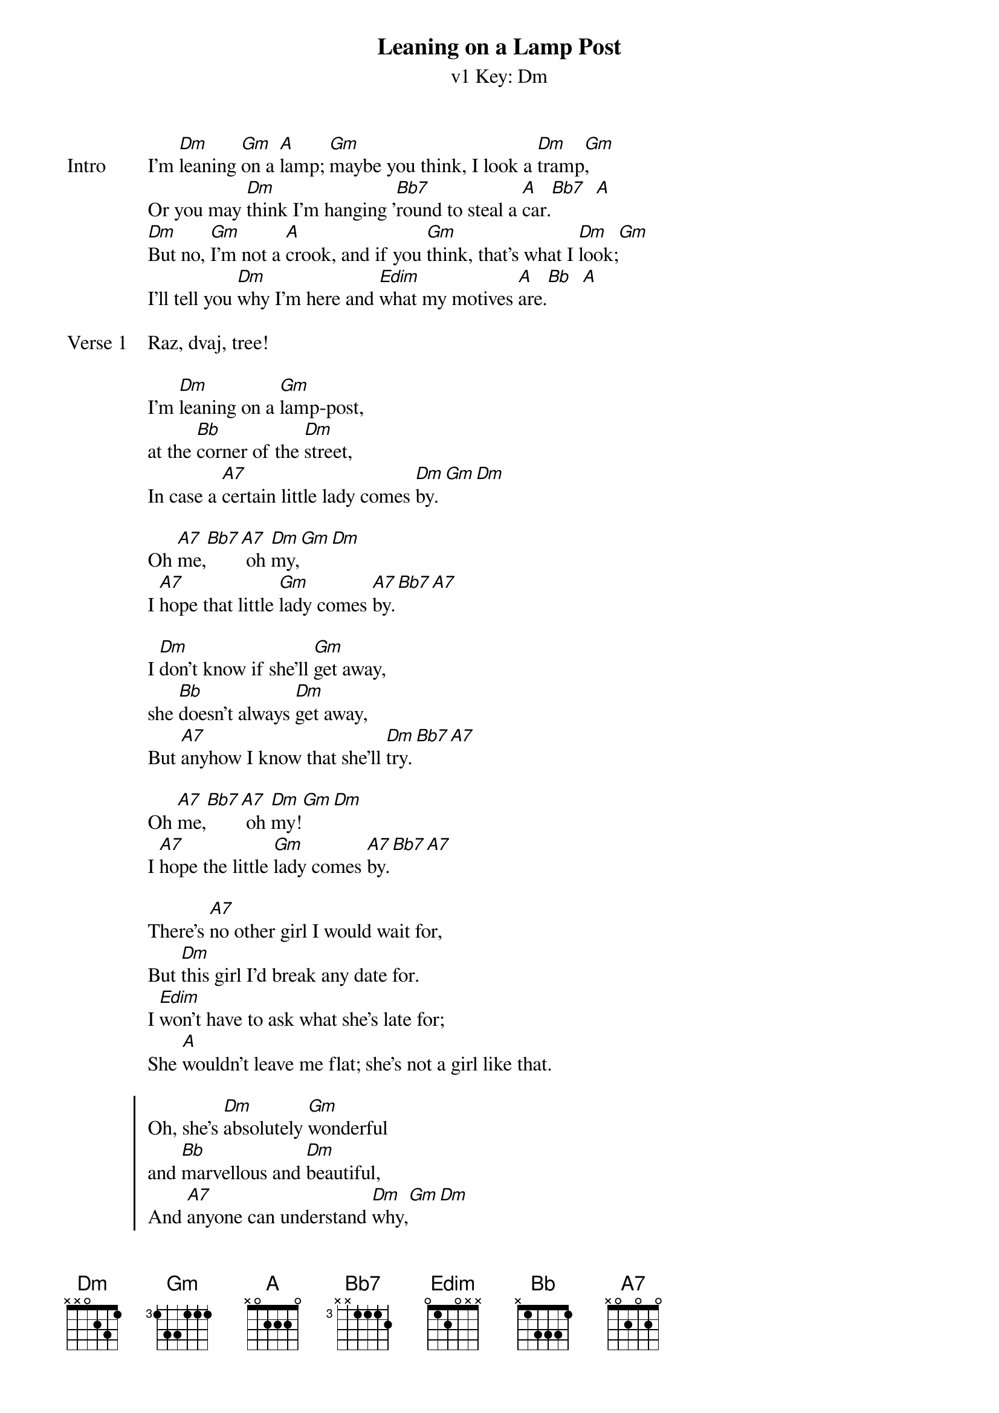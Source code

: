 {title: Leaning on a Lamp Post}
{artist: The Ukulele Orchestra of Great Britain}
{subtitle: v1 Key: Dm}
{key: Dm}


{sov:Intro} 
I'm [Dm]leaning [Gm]on a [A]lamp; [Gm]maybe you think, I look a [Dm]tramp[Gm],
Or you may [Dm]think I'm hanging '[Bb7]round to steal a [A]car.[Bb7]  [A]
[Dm]But no, [Gm]I'm not a [A]crook, and if you [Gm]think, that's what I [Dm]look;[Gm]
I'll tell you [Dm]why I'm here and [Edim]what my motives [A]are.[Bb]  [A]
{eov}

{start_of_verse:Verse 1} 
Raz, dvaj, tree!

I'm [Dm]leaning on a [Gm]lamp-post,
at the [Bb]corner of the [Dm]street,
In case a [A7]certain little lady comes [Dm]by.[Gm][Dm]

Oh [A7]me,[Bb7][A7] oh [Dm]my,[Gm][Dm]
I [A7]hope that little [Gm]lady comes [A7]by.[Bb7][A7]
 
I [Dm]don't know if she'll [Gm]get away,
she [Bb]doesn't always [Dm]get away,
But [A7]anyhow I know that she'll [Dm]try.[Bb7][A7]

Oh [A7]me,[Bb7][A7] oh [Dm]my![Gm][Dm]
I [A7]hope the little [Gm]lady comes [A7]by.[Bb7][A7]
{end_of_verse}
 
{start_of_bridge}
There's [A7]no other girl I would wait for,
But [Dm]this girl I'd break any date for.
I [Edim]won't have to ask what she's late for;
She [A]wouldn't leave me flat; she's not a girl like that.
{end_of_bridge}
 
{start_of_chorus}
Oh, she's [Dm]absolutely [Gm]wonderful
and [Bb]marvellous and [Dm]beautiful,
And [A7]anyone can understand [Dm]why,[Gm][Dm]
I'm [A7]leaning on a lamp-post at the corner of the street,
In case a [Bb7]certain little [A7]lady comes [Dm]by!
{end_of_chorus}
 
{start_of_grid}
|: Dm . . . | Gm . . . | Bb . . . | Dm . . . |
| A7 . . . | % . . . | Dm . Gm . | Dm . . . |
| A7 . Bb7 . | A7 . . . | Dm . Gm . | Dm . . . | 
| A7 . . . | Gm . . . | A7 . Bb7 . | A7 . . . :| x2

{end_of_grid}

{start_of_bridge}
There's [A7]no other girl I would wait for,
But [Dm]this girl I'd break any date for.
I [Edim]won't have to ask what she's late for;
She [A]wouldn't leave me flat; she's not a girl like that.
{end_of_bridge}

{start_of_chorus}
Oh, she's [Dm]absolutely [Gm]wonderful
and [Bb]marvellous and [Dm]beautiful,
And [A7]anyone can understand [Dm]why,[Gm][Dm]
I'm [A7]leaning on a lamp-post at the corner of the street,
In case a [Bb7]certain little [A7]lady comes [Dm]by!
{end_of_chorus}